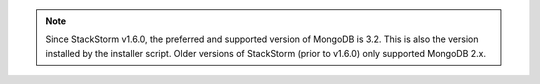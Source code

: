 .. note::

  Since StackStorm v1.6.0, the preferred and supported version of MongoDB is 3.2. This is also the
  version installed by the installer script. Older versions of StackStorm (prior to v1.6.0) only
  supported MongoDB 2.x.
